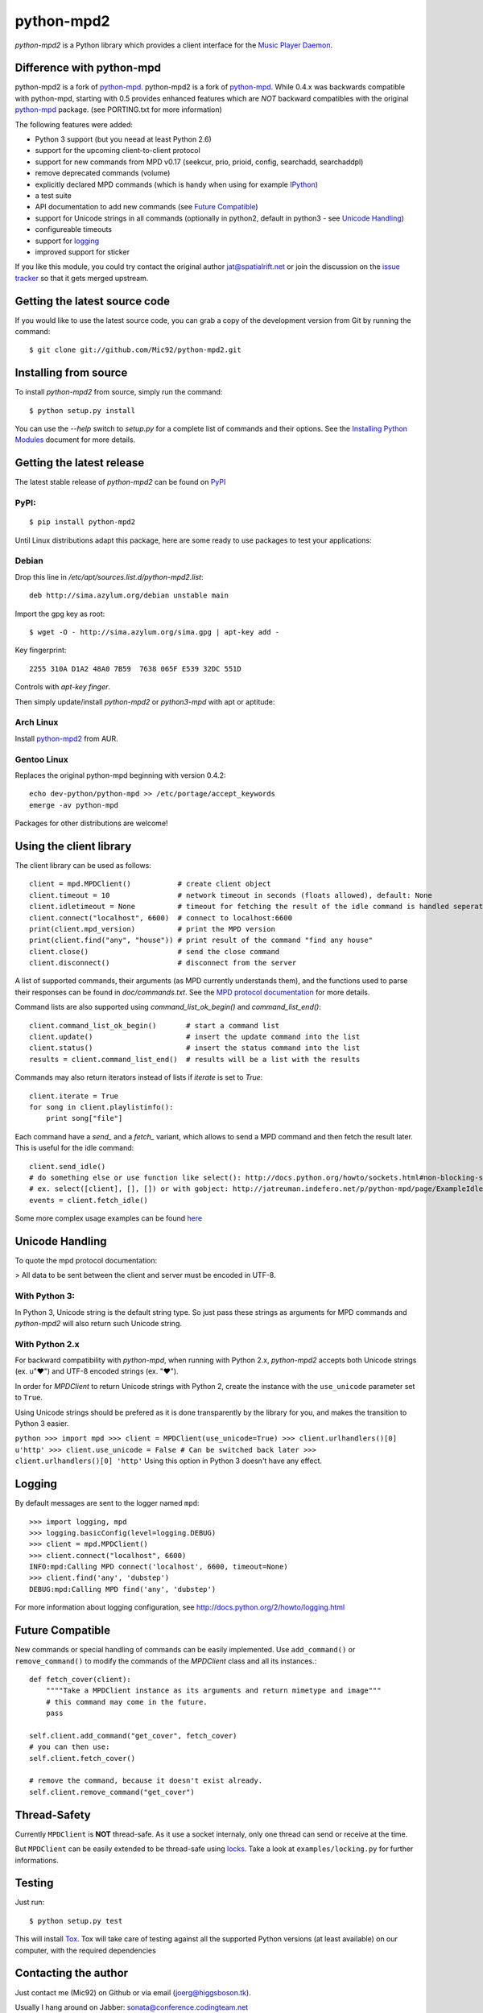 python-mpd2
===========

.. image:: https://travis-ci.org/Mic92/python-mpd2.png?branch=master
    :target: http://travis-ci.org/Mic92/python-mpd2
    :alt: Build Status

*python-mpd2* is a Python library which provides a client interface for
the `Music Player Daemon <http://musicpd.org>`_.

Difference with python-mpd
--------------------------

python-mpd2 is a fork of
`python-mpd <http://jatreuman.indefero.net/p/python-mpd/>`_. 
python-mpd2 is a fork of `python-mpd`_. While 0.4.x was backwards compatible
with python-mpd, starting with 0.5 provides enhanced features
which are *NOT* backward compatibles with the original `python-mpd`_ package.
(see PORTING.txt for more information)

The following features were added:

-  Python 3 support (but you neead at least Python 2.6)
-  support for the upcoming client-to-client protocol
-  support for new commands from MPD v0.17 (seekcur, prio, prioid,
   config, searchadd, searchaddpl)
-  remove deprecated commands (volume)
-  explicitly declared MPD commands (which is handy when using for
   example `IPython <http://ipython.org>`_)
-  a test suite
-  API documentation to add new commands (see `Future
   Compatible <#future-compatible>`_)
-  support for Unicode strings in all commands (optionally in python2,
   default in python3 - see `Unicode Handling <#unicode-handling>`_)
-  configureable timeouts
-  support for `logging <#logging>`_
-  improved support for sticker

If you like this module, you could try contact the original author
jat@spatialrift.net or join the discussion on the `issue
tracker <http://jatreuman.indefero.net/p/python-mpd/issues/7/>`_ so that
it gets merged upstream.

Getting the latest source code
------------------------------

If you would like to use the latest source code, you can grab a
copy of the development version from Git by running the command::

    $ git clone git://github.com/Mic92/python-mpd2.git

Installing from source
----------------------

To install *python-mpd2* from source, simply run the command::

    $ python setup.py install

You can use the *--help* switch to *setup.py* for a complete list of
commands and their options. See the `Installing Python
Modules <http://docs.python.org/inst/inst.html>`_ document for more
details.

Getting the latest release
--------------------------

The latest stable release of *python-mpd2* can be found on
`PyPI <http://pypi.python.org/pypi?:action=display&name=python-mpd2>`_

PyPI:
~~~~~

::

    $ pip install python-mpd2

Until Linux distributions adapt this package, here are some ready to use
packages to test your applications:

Debian
~~~~~~

Drop this line in */etc/apt/sources.list.d/python-mpd2.list*::

    deb http://sima.azylum.org/debian unstable main

Import the gpg key as root::

    $ wget -O - http://sima.azylum.org/sima.gpg | apt-key add -

Key fingerprint::

    2255 310A D1A2 48A0 7B59  7638 065F E539 32DC 551D

Controls with *apt-key finger*.

Then simply update/install *python-mpd2* or *python3-mpd* with apt or
aptitude:

Arch Linux
~~~~~~~~~~

Install `python-mpd2 <http://aur.archlinux.org/packages.php?ID=59276>`_
from AUR.

Gentoo Linux
~~~~~~~~~~~~

Replaces the original python-mpd beginning with version 0.4.2::

    echo dev-python/python-mpd >> /etc/portage/accept_keywords
    emerge -av python-mpd

Packages for other distributions are welcome!

Using the client library
------------------------

The client library can be used as follows::

    client = mpd.MPDClient()           # create client object
    client.timeout = 10                # network timeout in seconds (floats allowed), default: None
    client.idletimeout = None          # timeout for fetching the result of the idle command is handled seperately, default: None
    client.connect("localhost", 6600)  # connect to localhost:6600
    print(client.mpd_version)          # print the MPD version
    print(client.find("any", "house")) # print result of the command "find any house"
    client.close()                     # send the close command
    client.disconnect()                # disconnect from the server

A list of supported commands, their arguments (as MPD currently
understands them), and the functions used to parse their responses can
be found in *doc/commands.txt*. See the `MPD protocol
documentation <http://www.musicpd.org/doc/protocol/>`_ for more details.

Command lists are also supported using *command\_list\_ok\_begin()* and
*command\_list\_end()*::

    client.command_list_ok_begin()       # start a command list
    client.update()                      # insert the update command into the list
    client.status()                      # insert the status command into the list
    results = client.command_list_end()  # results will be a list with the results

Commands may also return iterators instead of lists if *iterate* is set
to *True*::

    client.iterate = True
    for song in client.playlistinfo():
        print song["file"]

Each command have a *send\_* and a *fetch\_* variant, which allows to
send a MPD command and then fetch the result later. This is useful for
the idle command::

    client.send_idle()
    # do something else or use function like select(): http://docs.python.org/howto/sockets.html#non-blocking-sockets
    # ex. select([client], [], []) or with gobject: http://jatreuman.indefero.net/p/python-mpd/page/ExampleIdle/
    events = client.fetch_idle()

Some more complex usage examples can be found
`here <http://jatreuman.indefero.net/p/python-mpd/doc/>`_

Unicode Handling
----------------

To quote the mpd protocol documentation:

> All data to be sent between the client and server must be encoded in UTF-8.

With Python 3:
~~~~~~~~~~~~~~

In Python 3, Unicode string is the default string type. So just pass
these strings as arguments for MPD commands and *python-mpd2* will also
return such Unicode string.

With Python 2.x
~~~~~~~~~~~~~~~

For backward compatibility with *python-mpd*, when running with Python
2.x, *python-mpd2* accepts both Unicode strings (ex. u"♥") and UTF-8
encoded strings (ex. "♥").

In order for *MPDClient* to return Unicode strings with Python 2, create
the instance with the ``use_unicode`` parameter set to ``True``.

Using Unicode strings should be prefered as it is done transparently by
the library for you, and makes the transition to Python 3 easier.

``python >>> import mpd >>> client = MPDClient(use_unicode=True) >>> client.urlhandlers()[0] u'http' >>> client.use_unicode = False # Can be switched back later >>> client.urlhandlers()[0] 'http'``
Using this option in Python 3 doesn't have any effect.

Logging
-------

By default messages are sent to the logger named ``mpd``::

    >>> import logging, mpd
    >>> logging.basicConfig(level=logging.DEBUG)
    >>> client = mpd.MPDClient()
    >>> client.connect("localhost", 6600)
    INFO:mpd:Calling MPD connect('localhost', 6600, timeout=None)
    >>> client.find('any', 'dubstep')
    DEBUG:mpd:Calling MPD find('any', 'dubstep')

For more information about logging configuration, see
http://docs.python.org/2/howto/logging.html

Future Compatible
-----------------

New commands or special handling of commands can be easily implemented.
Use ``add_command()`` or ``remove_command()`` to modify the commands of
the *MPDClient* class and all its instances.::

    def fetch_cover(client):
        """"Take a MPDClient instance as its arguments and return mimetype and image"""
        # this command may come in the future.
        pass

    self.client.add_command("get_cover", fetch_cover)
    # you can then use:
    self.client.fetch_cover()

    # remove the command, because it doesn't exist already.
    self.client.remove_command("get_cover")

Thread-Safety
-------------

Currently ``MPDClient`` is **NOT** thread-safe. As it use a socket
internaly, only one thread can send or receive at the time.

But ``MPDClient`` can be easily extended to be thread-safe using
`locks <http://docs.python.org/library/threading.html#lock-objects>`_.
Take a look at ``examples/locking.py`` for further informations.

Testing
-------

Just run::

    $ python setup.py test

This will install `Tox <http://tox.testrun.org/>`_.
Tox will take care of testing against all the supported Python versions (at least available) on our computer, with the required dependencies

Contacting the author
---------------------

Just contact me (Mic92) on Github or via email (joerg@higgsboson.tk).

Usually I hang around on Jabber: sonata@conference.codingteam.net

You can contact the original author by emailing J. Alexander Treuman
jat@spatialrift.net.

He can also be found idling in #mpd on irc.freenode.net as jat.

.. |Build Status| image:: https://travis-ci.org/Mic92/python-mpd2.png
